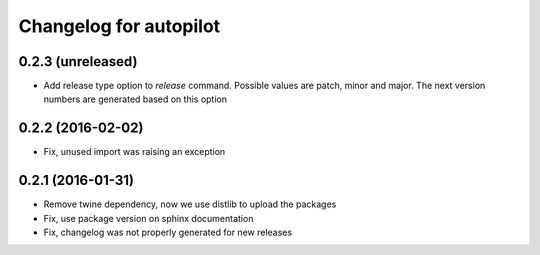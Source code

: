 Changelog for autopilot
=======================


0.2.3 (unreleased)
------------------

- Add release type option to `release` command. Possible values are patch,
  minor and major. The next version numbers are generated based on this option


0.2.2 (2016-02-02)
------------------

- Fix, unused import was raising an exception


0.2.1 (2016-01-31)
------------------

- Remove twine dependency, now we use distlib to upload the packages

- Fix, use package version on sphinx documentation

- Fix, changelog was not properly generated for new releases
